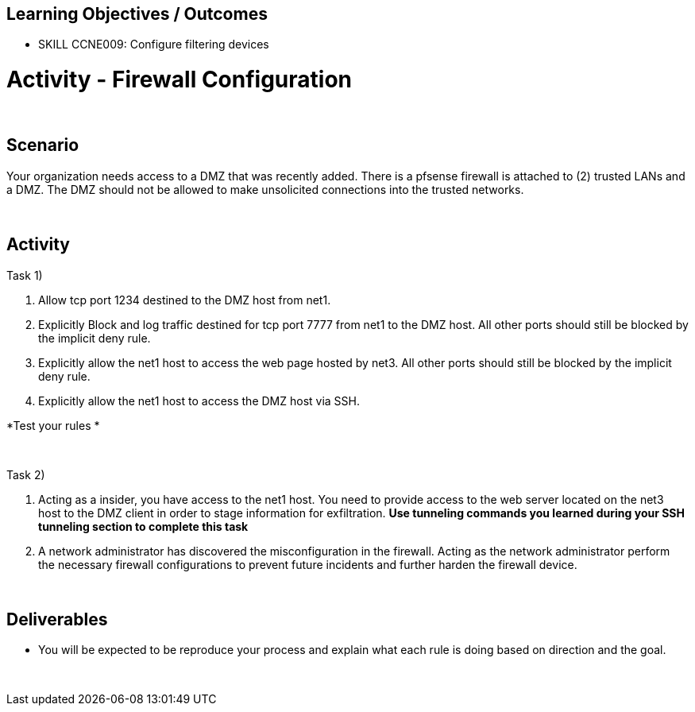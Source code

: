 :doctype: book
:styledir: /home/gitlab-runner/builds/119e33fe/0/CCTC/private/
:stylesheet: {styledir}cctc.css
//file path above may change depending on the location

== Learning Objectives / Outcomes

- SKILL CCNE009: Configure filtering devices

= Activity - Firewall Configuration

{empty} +

== Scenario

Your organization needs access to a DMZ that was recently added. There is a pfsense firewall is attached to (2) trusted LANs and a DMZ. The DMZ should not be allowed to make unsolicited connections into the trusted networks.

{empty} +

== Activity

Task 1) 

1. Allow tcp port 1234 destined to the DMZ host from net1. 

2. Explicitly Block and log traffic destined for tcp port 7777 from net1 to the DMZ host. All other ports should still be blocked by the implicit deny rule.

3. Explicitly allow the net1 host to access the web page hosted by net3. All other ports should still be blocked by the implicit deny rule.

4. Explicitly allow the net1 host to access the DMZ host via SSH.

*Test your rules *

{empty} +

Task 2)

1. Acting as a insider, you have access to the net1 host. You need to provide access to the web server located on the net3 host to the DMZ client in order to stage information for exfiltration. *Use tunneling commands you learned during your SSH tunneling section to complete this task*

2. A network administrator has discovered the misconfiguration in the firewall. Acting as the network administrator perform the necessary firewall configurations to prevent future incidents and further harden the firewall device.

{empty} +

== Deliverables

* You will be expected to be reproduce your process and explain what each rule is doing based on direction and the goal.


{empty} +



